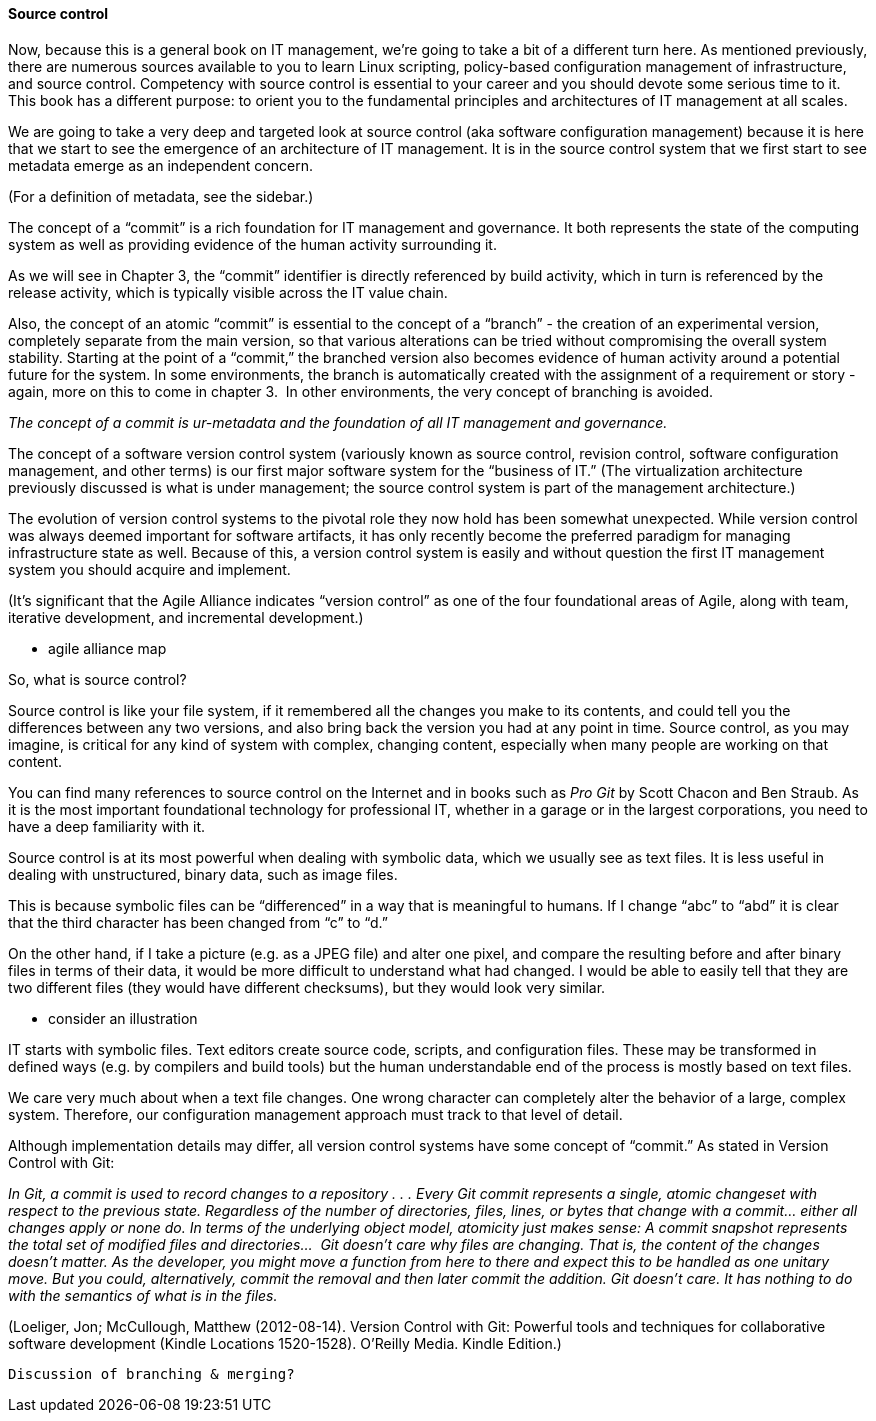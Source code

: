 ==== Source control

Now, because this is a general book on IT management, we’re going to take a bit of a different turn here. As mentioned previously, there are numerous sources available to you to learn Linux scripting, policy-based configuration management of infrastructure, and source control. Competency with source control is essential to your career and you should devote some serious time to it. This book has a different purpose: to orient you to the fundamental principles and architectures of IT management at all scales.

We are going to take a very deep and targeted look at source control (aka software configuration management) because it is here that we start to see the emergence of an architecture of IT management. It is in the source control system that we first start to see metadata emerge as an independent concern.

(For a definition of metadata, see the sidebar.)

The concept of a “commit” is a rich foundation for IT management and governance. It both represents the state of the computing system as well as providing evidence of the human activity surrounding it.

As we will see in Chapter 3, the “commit” identifier is directly referenced by build activity, which in turn is referenced by the release activity, which is typically visible across the IT value chain.

Also, the concept of an atomic “commit” is essential to the concept of a “branch” - the creation of an experimental version, completely separate from the main version, so that various alterations can be tried without compromising the overall system stability. Starting at the point of a “commit,” the branched version also becomes evidence of human activity around a potential future for the system. In some environments, the branch is automatically created with the assignment of a requirement or story - again, more on this to come in chapter 3.  In other environments, the very concept of branching is avoided.

_The concept of a commit is ur-metadata and the foundation of all IT management and governance._

The concept of a software version control system (variously known as source control, revision control, software configuration management, and other terms) is our first major software system for the “business of IT.” (The virtualization architecture previously discussed is what is under management; the source control system is part of the management architecture.)

The evolution of version control systems to the pivotal role they now hold has been somewhat unexpected. While version control was always deemed important for software artifacts, it has only recently become the preferred paradigm for managing infrastructure state as well.  Because of this, a version control system is easily and without question the first IT management system you should acquire and implement.

(It’s significant that the Agile Alliance indicates “version control” as one of the four foundational areas of Agile, along with team, iterative development, and incremental development.)

*** agile alliance map

So, what is source control?

Source control is like your file system, if it remembered all the changes you make to its contents, and could tell you the differences between any two versions, and also bring back the version you had at any point in time.
Source control, as you may imagine, is critical for any kind of system with complex, changing content, especially when many people are working on that content.

You can find many references to source control on the Internet and in books such as _Pro Git_ by Scott Chacon and Ben Straub. As it is the most important foundational technology for professional IT, whether in a garage or in the largest corporations, you need to have a deep familiarity with it.

Source control is at its most powerful when dealing with symbolic data, which we usually see as text files. It is less useful in dealing with unstructured, binary data, such as image files.

This is because symbolic files can be “differenced” in a way that is meaningful to humans. If I change “abc” to “abd” it is clear that the third character has been changed from “c” to “d.”

On the other hand, if I take a picture (e.g. as a JPEG file) and alter one pixel, and compare the resulting before and after binary files in terms of their data, it would be more difficult to understand what had changed. I would be able to easily tell that they are two different files (they would have different checksums), but they would look very similar.

  *** consider an illustration

IT starts with symbolic files. Text editors create source code, scripts, and configuration files. These may be transformed in defined ways (e.g. by compilers and build tools) but the human understandable end of the process is mostly based on text files.

We care very much about when a text file changes. One wrong character can completely alter the behavior of a large, complex system. Therefore, our configuration management approach must track to that level of detail.

Although implementation details may differ, all version control systems have some concept of “commit.”
As stated in Version Control with Git:

_In Git, a commit is used to record changes to a repository  . . . Every Git commit represents a single, atomic changeset with respect to the previous state. Regardless of the number of directories, files, lines, or bytes that change with a commit… either all changes apply or none do. In terms of the underlying object model, atomicity just makes sense: A commit snapshot represents the total set of modified files and directories…  Git doesn’t care why files are changing. That is, the content of the changes doesn’t matter. As the developer, you might move a function from here to there and expect this to be handled as one unitary move. But you could, alternatively, commit the removal and then later commit the addition. Git doesn’t care. It has nothing to do with the semantics of what is in the files._

(Loeliger, Jon; McCullough, Matthew (2012-08-14). Version Control with Git: Powerful tools and techniques for collaborative software development (Kindle Locations 1520-1528). O'Reilly Media. Kindle Edition.)



 Discussion of branching & merging?
